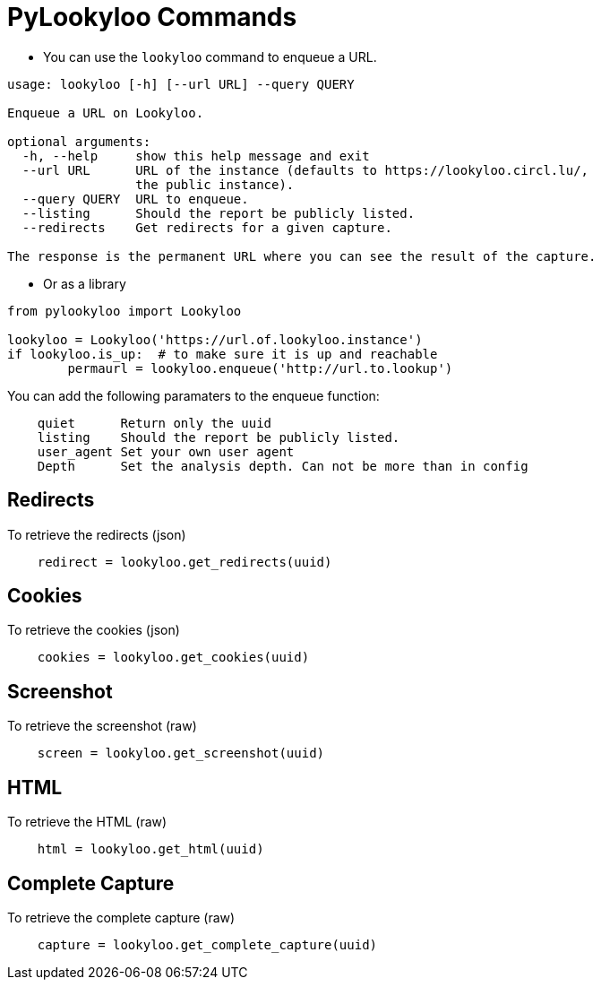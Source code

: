 [id="pylookyloo-commands"]

= PyLookyloo Commands

* You can use the `lookyloo` command to enqueue a URL.

```bash
usage: lookyloo [-h] [--url URL] --query QUERY

Enqueue a URL on Lookyloo.

optional arguments:
  -h, --help     show this help message and exit
  --url URL      URL of the instance (defaults to https://lookyloo.circl.lu/,
                 the public instance).
  --query QUERY  URL to enqueue.
  --listing      Should the report be publicly listed.
  --redirects    Get redirects for a given capture.

The response is the permanent URL where you can see the result of the capture.
```

* Or as a library

```python

from pylookyloo import Lookyloo

lookyloo = Lookyloo('https://url.of.lookyloo.instance')
if lookyloo.is_up:  # to make sure it is up and reachable
	permaurl = lookyloo.enqueue('http://url.to.lookup')

```

You can add the following paramaters to the enqueue function:
```
    quiet      Return only the uuid
    listing    Should the report be publicly listed.
    user_agent Set your own user agent
    Depth      Set the analysis depth. Can not be more than in config
```

== Redirects

To retrieve the redirects (json)
```python
    redirect = lookyloo.get_redirects(uuid)
```

== Cookies

To retrieve the cookies (json)
```python
    cookies = lookyloo.get_cookies(uuid)
```

== Screenshot 

To retrieve the screenshot (raw)

```python
    screen = lookyloo.get_screenshot(uuid)
```

== HTML

To retrieve the HTML (raw)

```python
    html = lookyloo.get_html(uuid)
```

== Complete Capture

To retrieve the complete capture (raw)

```python
    capture = lookyloo.get_complete_capture(uuid)
```
